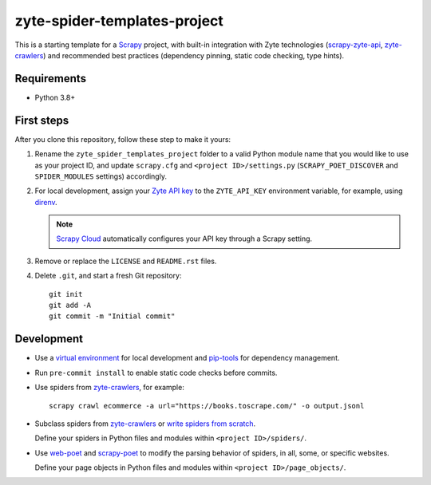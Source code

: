 =============================
zyte-spider-templates-project
=============================

This is a starting template for a `Scrapy
<https://docs.scrapy.org/en/latest/>`_ project, with built-in integration with
Zyte technologies (`scrapy-zyte-api
<https://github.com/scrapy-plugins/scrapy-zyte-api>`_, `zyte-crawlers
<https://github.com/zytedata/zyte-crawlers>`_) and recommended best
practices (dependency pinning, static code checking, type hints).

Requirements
============

* Python 3.8+


First steps
===========

After you clone this repository, follow these step to make it yours:

#.  Rename the ``zyte_spider_templates_project`` folder to a valid Python
    module name that you would like to use as your project ID, and update
    ``scrapy.cfg`` and ``<project ID>/settings.py`` (``SCRAPY_POET_DISCOVER``
    and ``SPIDER_MODULES`` settings) accordingly.

#.  For local development, assign your `Zyte API key
    <https://app.zyte.com/o/zyte-api/api-access>`_ to the ``ZYTE_API_KEY``
    environment variable, for example, using `direnv <https://direnv.net/>`_.

    .. note:: `Scrapy Cloud
        <https://docs.zyte.com/scrapy-cloud/get-started.html>`_
        automatically configures your API key through a Scrapy setting.

#.  Remove or replace the ``LICENSE`` and ``README.rst`` files.

#.  Delete ``.git``, and start a fresh Git repository::

        git init
        git add -A
        git commit -m "Initial commit"


Development
===========

-   Use a `virtual environment <https://docs.python.org/3/library/venv.html>`_
    for local development and
    `pip-tools <https://pip-tools.readthedocs.io/en/latest/>`_ for dependency
    management.

-   Run ``pre-commit install`` to enable static code checks before commits.

-   Use spiders from `zyte-crawlers
    <https://github.com/zytedata/zyte-crawlers>`_, for example::

        scrapy crawl ecommerce -a url="https://books.toscrape.com/" -o output.jsonl

-   Subclass spiders from `zyte-crawlers
    <https://github.com/zytedata/zyte-crawlers>`_ or `write spiders
    from scratch <https://docs.scrapy.org/en/latest/topics/spiders.html>`_.

    Define your spiders in Python files and modules within
    ``<project ID>/spiders/``.

-   Use `web-poet <https://web-poet.readthedocs.io/en/stable/>`_ and
    `scrapy-poet <https://scrapy-poet.readthedocs.io/en/stable/>`_ to modify
    the parsing behavior of spiders, in all, some, or specific websites.

    Define your page objects in Python files and modules within
    ``<project ID>/page_objects/``.
